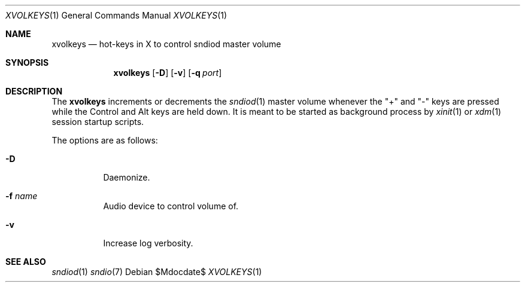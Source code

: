 .\"	$OpenBSD$
.\"
.\" Copyright (c) 2014 Alexandre Ratchov <alex@caoua.org>
.\"
.\" Permission to use, copy, modify, and distribute this software for any
.\" purpose with or without fee is hereby granted, provided that the above
.\" copyright notice and this permission notice appear in all copies.
.\"
.\" THE SOFTWARE IS PROVIDED "AS IS" AND THE AUTHOR DISCLAIMS ALL WARRANTIES
.\" WITH REGARD TO THIS SOFTWARE INCLUDING ALL IMPLIED WARRANTIES OF
.\" MERCHANTABILITY AND FITNESS. IN NO EVENT SHALL THE AUTHOR BE LIABLE FOR
.\" ANY SPECIAL, DIRECT, INDIRECT, OR CONSEQUENTIAL DAMAGES OR ANY DAMAGES
.\" WHATSOEVER RESULTING FROM LOSS OF USE, DATA OR PROFITS, WHETHER IN AN
.\" ACTION OF CONTRACT, NEGLIGENCE OR OTHER TORTIOUS ACTION, ARISING OUT OF
.\" OR IN CONNECTION WITH THE USE OR PERFORMANCE OF THIS SOFTWARE.
.\"
.Dd $Mdocdate$
.Dt XVOLKEYS 1
.Os
.Sh NAME
.Nm xvolkeys
.Nd hot-keys in X to control sndiod master volume
.Sh SYNOPSIS
.Nm xvolkeys
.Op Fl D
.Op Fl v
.Op Fl q Ar port
.Sh DESCRIPTION
The
.Nm
increments or
decrements the
.Xr sndiod 1
master volume whenever the "+" and "-" keys
are pressed while the Control and Alt keys are held down.
It is meant to be started as background process by
.Xr xinit 1
or
.Xr xdm 1
session startup scripts.
.Pp
The options are as follows:
.Bl -tag -width Ds
.It Fl D
Daemonize.
.It Fl f Ar name
Audio device to control volume of.
.It Fl v
Increase log verbosity.
.El
.Sh SEE ALSO
.Xr sndiod 1
.Xr sndio 7
